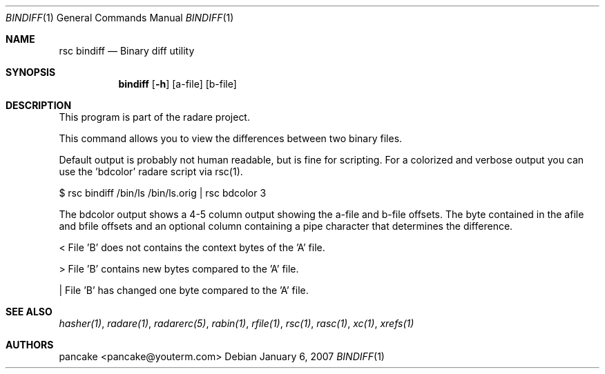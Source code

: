 .Dd January 6, 2007
.Dt BINDIFF 1
.Os
.Sh NAME
.Nm rsc bindiff
.Nd Binary diff utility
.Sh SYNOPSIS
.Nm bindiff
.Op Fl h
.Op a-file
.Op b-file
.Sh DESCRIPTION
This program is part of the radare project.
.Pp
This command allows you to view the differences between two binary files.
.Pp
Default output is probably not human readable, but is fine for scripting. For a colorized and verbose output you can use the 'bdcolor' radare script via rsc(1).
.Pp
$ rsc bindiff /bin/ls /bin/ls.orig | rsc bdcolor 3
.Pp
The bdcolor output shows a 4-5 column output showing the a-file and b-file offsets. The byte contained in the afile and bfile offsets and an optional column containing a pipe character that determines the difference.
.Pp
<     File 'B' does not contains the context bytes of the 'A' file.
.Pp
>     File 'B' contains new bytes compared to the 'A' file.
.Pp
|     File 'B' has changed one byte compared to the 'A' file.
.Pp
.Sh SEE ALSO
.Pp
.Xr hasher(1) ,
.Xr radare(1) ,
.Xr radarerc(5) ,
.Xr rabin(1) ,
.Xr rfile(1) ,
.Xr rsc(1) ,
.Xr rasc(1) ,
.Xr xc(1) ,
.Xr xrefs(1)
.Sh AUTHORS
.Pp
pancake <pancake@youterm.com>
.Pp

